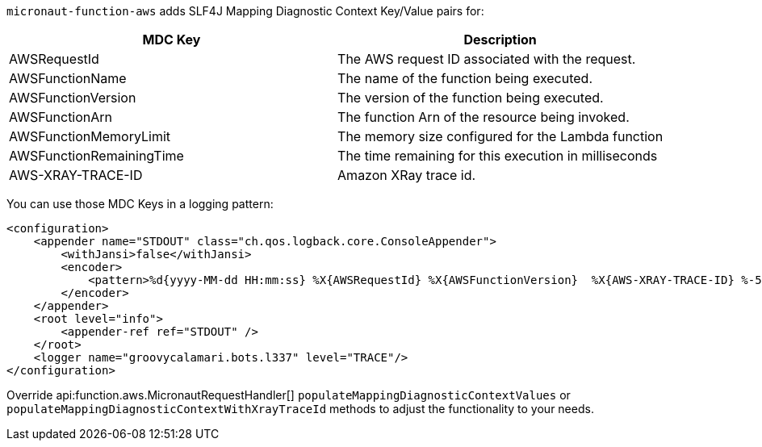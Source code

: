 `micronaut-function-aws` adds SLF4J Mapping Diagnostic Context Key/Value pairs for:

[%header,cols=2*]
|===
| MDC Key
| Description
| AWSRequestId
| The AWS request ID associated with the request.
| AWSFunctionName
| The name of the function being executed.
| AWSFunctionVersion
| The version of the function being executed.
| AWSFunctionArn
| The function Arn of the resource being invoked.
| AWSFunctionMemoryLimit
| The memory size configured for the Lambda function
| AWSFunctionRemainingTime
| The time remaining for this execution in milliseconds
| AWS-XRAY-TRACE-ID
| Amazon XRay trace id.
|===

You can use those MDC Keys in a logging pattern:

[source,xml]
----
<configuration>
    <appender name="STDOUT" class="ch.qos.logback.core.ConsoleAppender">
        <withJansi>false</withJansi>
        <encoder>
            <pattern>%d{yyyy-MM-dd HH:mm:ss} %X{AWSRequestId} %X{AWSFunctionVersion}  %X{AWS-XRAY-TRACE-ID} %-5p %c{1} - %m%n</pattern>
        </encoder>
    </appender>
    <root level="info">
        <appender-ref ref="STDOUT" />
    </root>
    <logger name="groovycalamari.bots.l337" level="TRACE"/>
</configuration>
----

Override api:function.aws.MicronautRequestHandler[] `populateMappingDiagnosticContextValues` or `populateMappingDiagnosticContextWithXrayTraceId` methods to adjust the functionality to your needs.